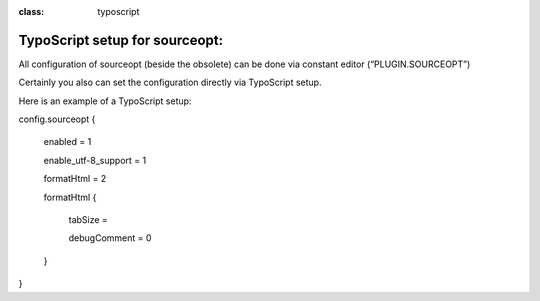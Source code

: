 ﻿.. ==================================================
.. FOR YOUR INFORMATION
.. --------------------------------------------------
.. -*- coding: utf-8 -*- with BOM.

.. ==================================================
.. DEFINE SOME TEXTROLES
.. --------------------------------------------------
.. role::   underline
.. role::   typoscript(code)
.. role::   ts(typoscript)
:class:  typoscript
.. role::   php(code)


TypoScript setup for sourceopt:
-------------------------------

All configuration of sourceopt (beside the obsolete) can be done via
constant editor (“PLUGIN.SOURCEOPT”)

Certainly you also can set the configuration directly via TypoScript
setup.

Here is an example of a TypoScript setup:

config.sourceopt {

	enabled = 1

	enable_utf-8_support = 1

	formatHtml = 2

	formatHtml {

		tabSize =

		debugComment = 0

	}

}